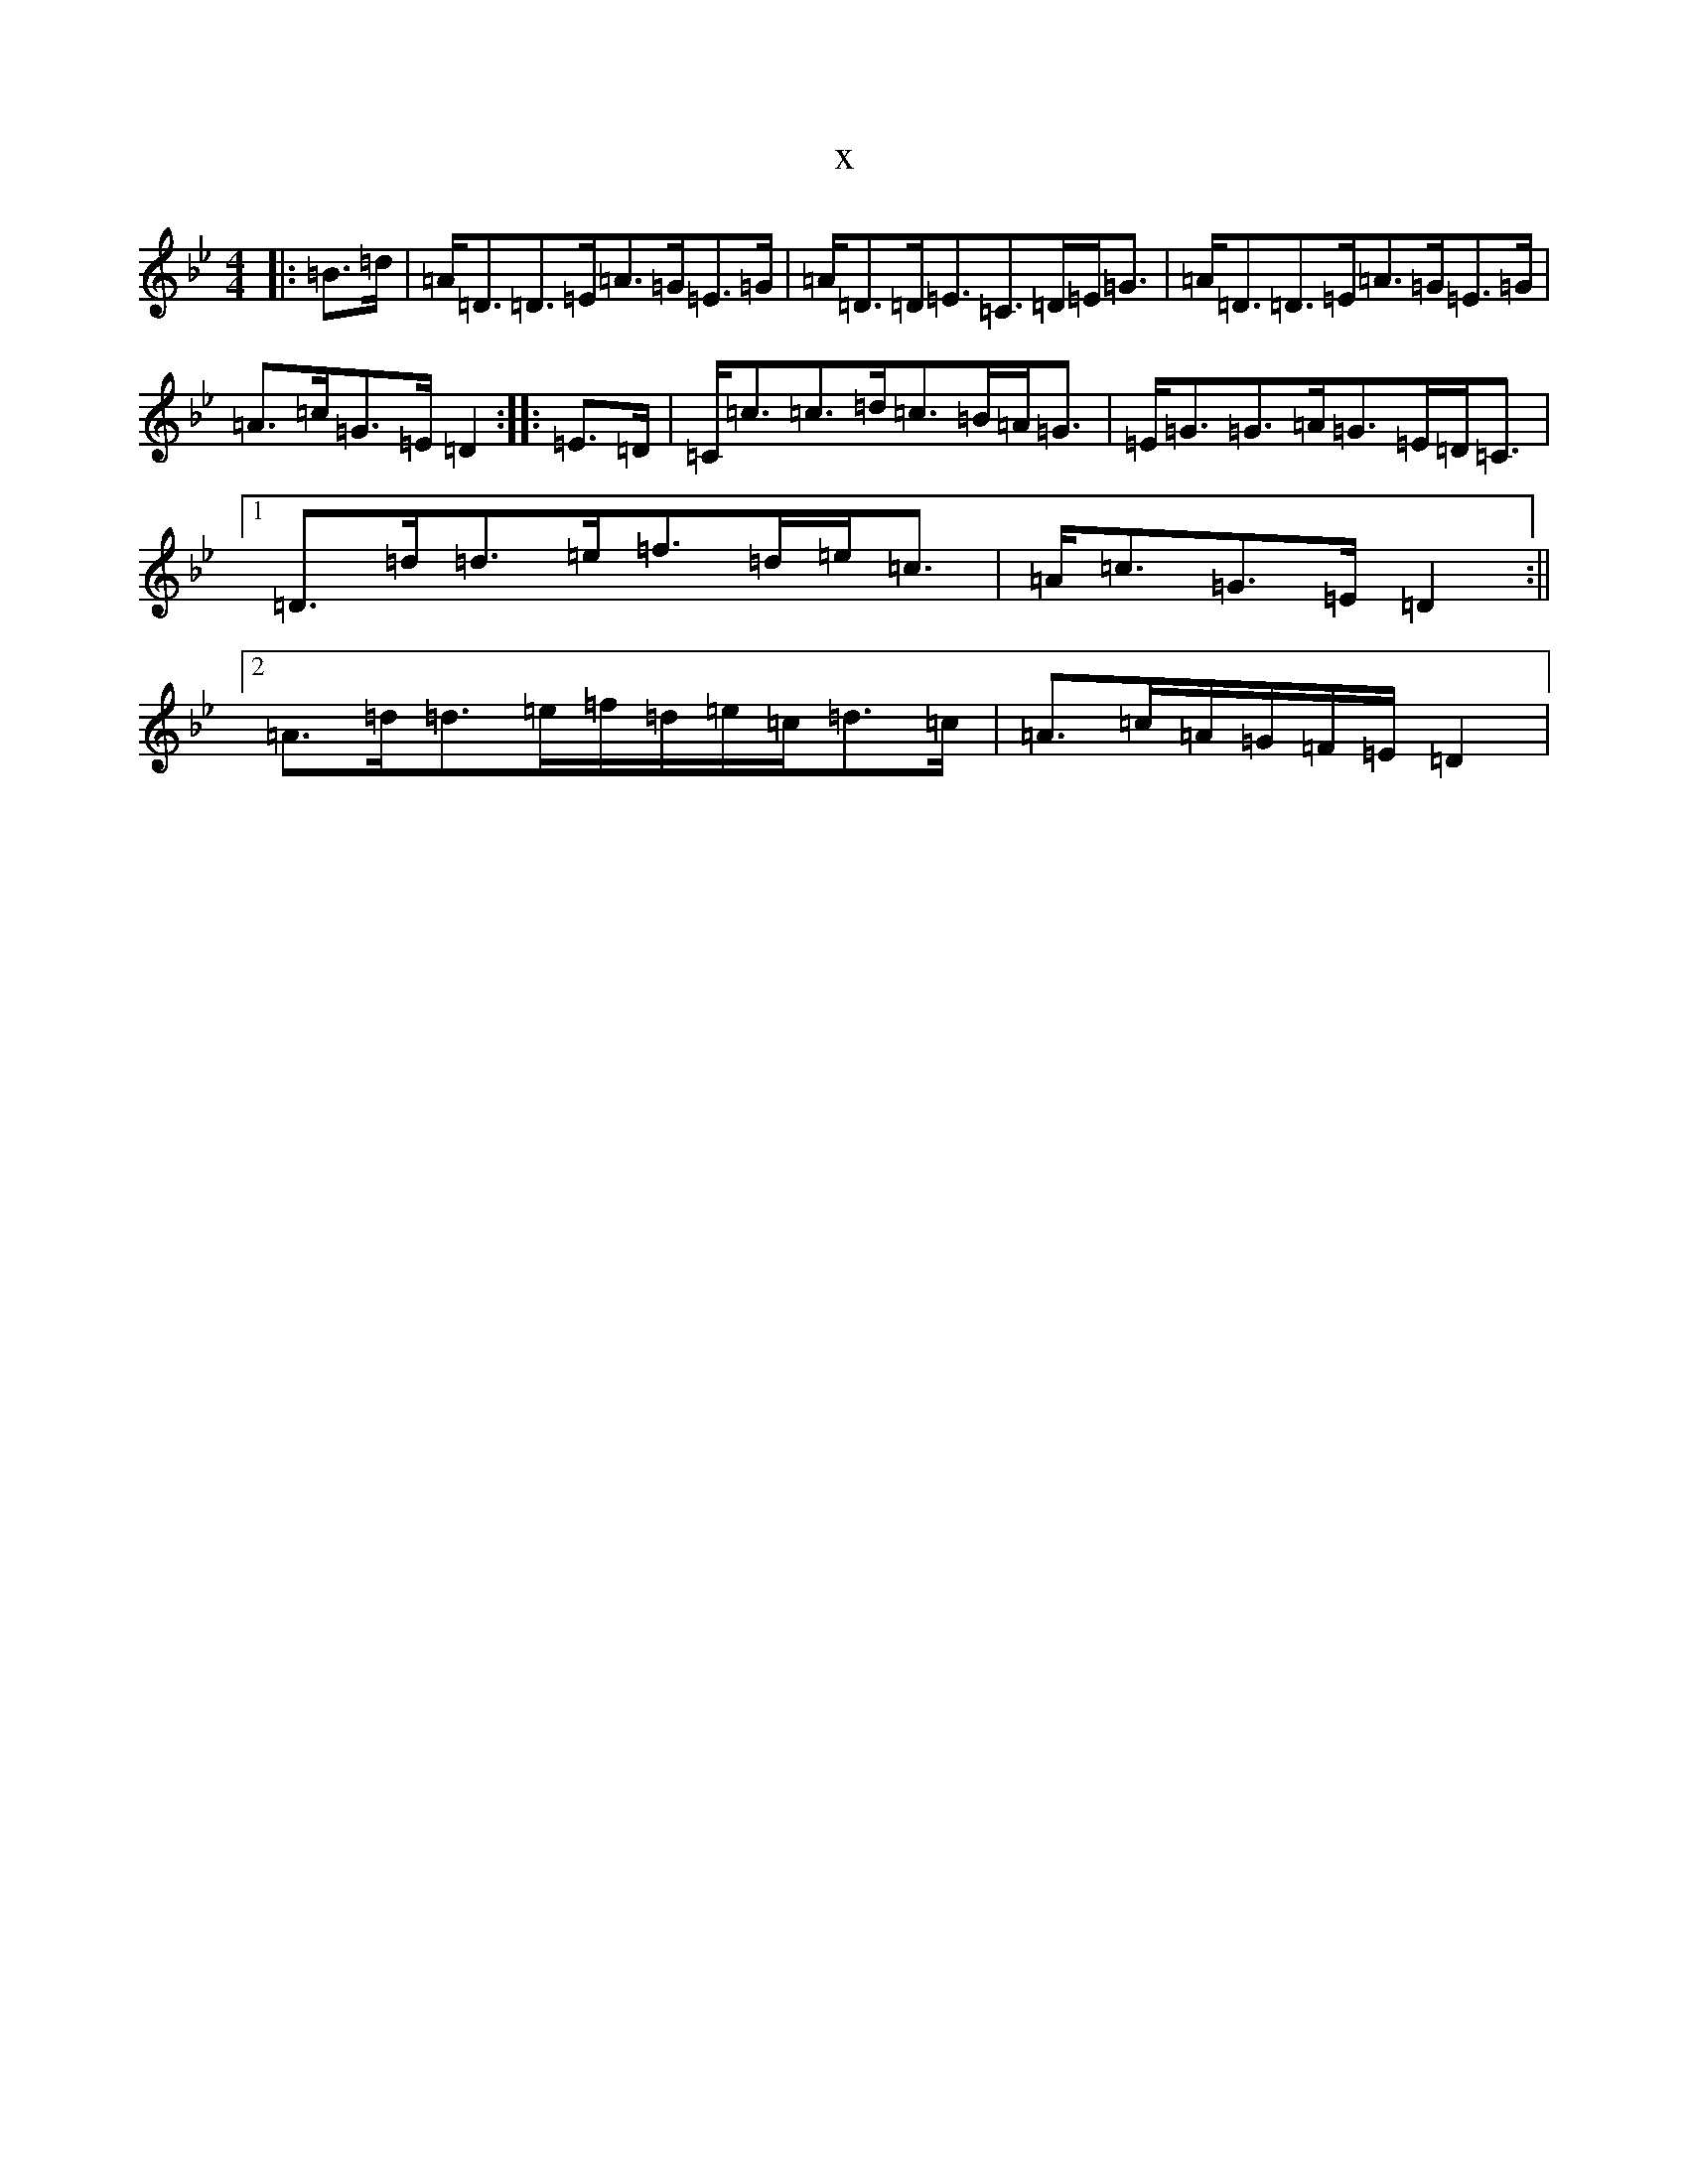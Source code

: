 X:8808
T:x
L:1/8
M:4/4
K: C Dorian
|:=B>=d|=A<=D=D>=E=A>=G=E>=G|=A<=D=D<=E=C>=D=E<=G|=A<=D=D>=E=A>=G=E>=G|=A>=c=G>=E=D2:||:=E>=D|=C<=c=c>=d=c>=B=A<=G|=E<=G=G>=A=G>=E=D<=C|1=D>=d=d>=e=f>=d=e<=c|=A<=c=G>=E=D2:||2=A>=d=d>=e=f/2=d/2=e/2=c/2=d>=c|=A>=c=A/2=G/2=F/2=E/2=D2|